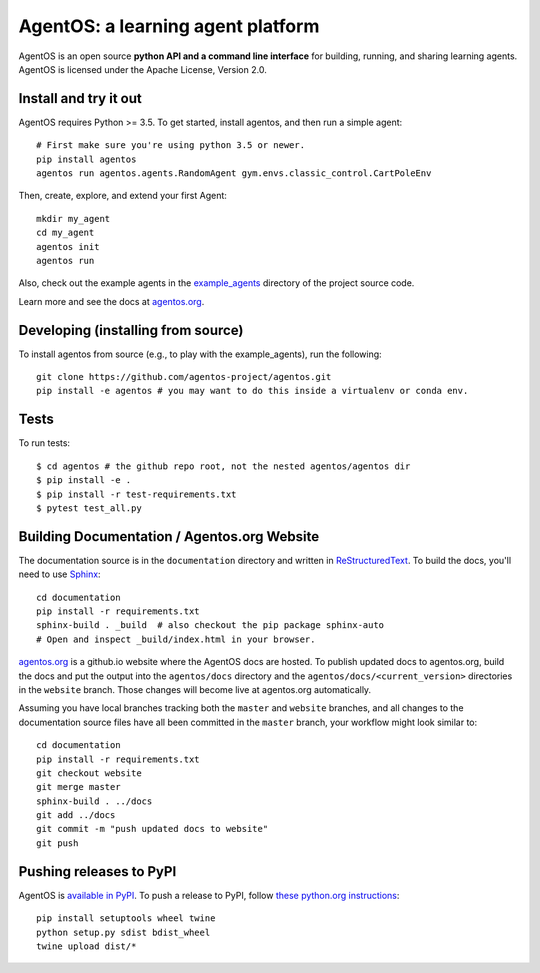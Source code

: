 ==================================
AgentOS: a learning agent platform
==================================

AgentOS is an open source **python API and a command line interface** for building, running, and sharing learning agents. AgentOS is licensed under the Apache License, Version 2.0.

.. image:: https://github.com/agentos-project/agentos/workflows/Tests%20on%20master/badge.svg
  :target: https://github.com/agentos-project/agentos/actions)
  :alt: Test Status Indicator



Install and try it out
----------------------
AgentOS requires Python >= 3.5. To get started, install agentos, and then run a simple agent::

  # First make sure you're using python 3.5 or newer.
  pip install agentos
  agentos run agentos.agents.RandomAgent gym.envs.classic_control.CartPoleEnv

Then, create, explore, and extend your first Agent::

  mkdir my_agent
  cd my_agent
  agentos init
  agentos run

Also, check out the example agents in the `example_agents <https://github.com/agentos-project/agentos/tree/master/example_agents>`_ directory of the project source code.

Learn more and see the docs at `agentos.org <https://agentos.org>`_.


Developing (installing from source)
-----------------------------------
To install agentos from source (e.g., to play with the example_agents), run the following::

  git clone https://github.com/agentos-project/agentos.git
  pip install -e agentos # you may want to do this inside a virtualenv or conda env.


Tests
-----
To run tests::

  $ cd agentos # the github repo root, not the nested agentos/agentos dir
  $ pip install -e .
  $ pip install -r test-requirements.txt
  $ pytest test_all.py


Building Documentation / Agentos.org Website
--------------------------------------------

The documentation source is in the ``documentation`` directory and written in
`ReStructuredText <https://docutils.sourceforge.io/rst.html>`_.
To build the docs, you'll need to use `Sphinx <https://www.sphinx-doc.org>`_::

  cd documentation
  pip install -r requirements.txt
  sphinx-build . _build  # also checkout the pip package sphinx-auto
  # Open and inspect _build/index.html in your browser.

`agentos.org <https://agentos.org>`_ is a github.io website where the AgentOS
docs are hosted.  To publish updated docs to agentos.org, build the docs and
put the output into the ``agentos/docs`` directory and the
``agentos/docs/<current_version>`` directories in the ``website`` branch. Those
changes will become live at agentos.org automatically.

Assuming you have local branches tracking both the ``master`` and ``website``
branches, and all changes to the documentation source files have all been
committed in the ``master`` branch, your workflow might look similar to::

  cd documentation
  pip install -r requirements.txt
  git checkout website
  git merge master
  sphinx-build . ../docs
  git add ../docs
  git commit -m "push updated docs to website"
  git push


Pushing releases to PyPI
------------------------
AgentOS is `available in PyPI <https://pypi.org/project/agentos/>`_. To push a release to PyPI, follow `these python.org instructions <https://packaging.python.org/tutorials/packaging-projects/>`_::

  pip install setuptools wheel twine
  python setup.py sdist bdist_wheel
  twine upload dist/*

